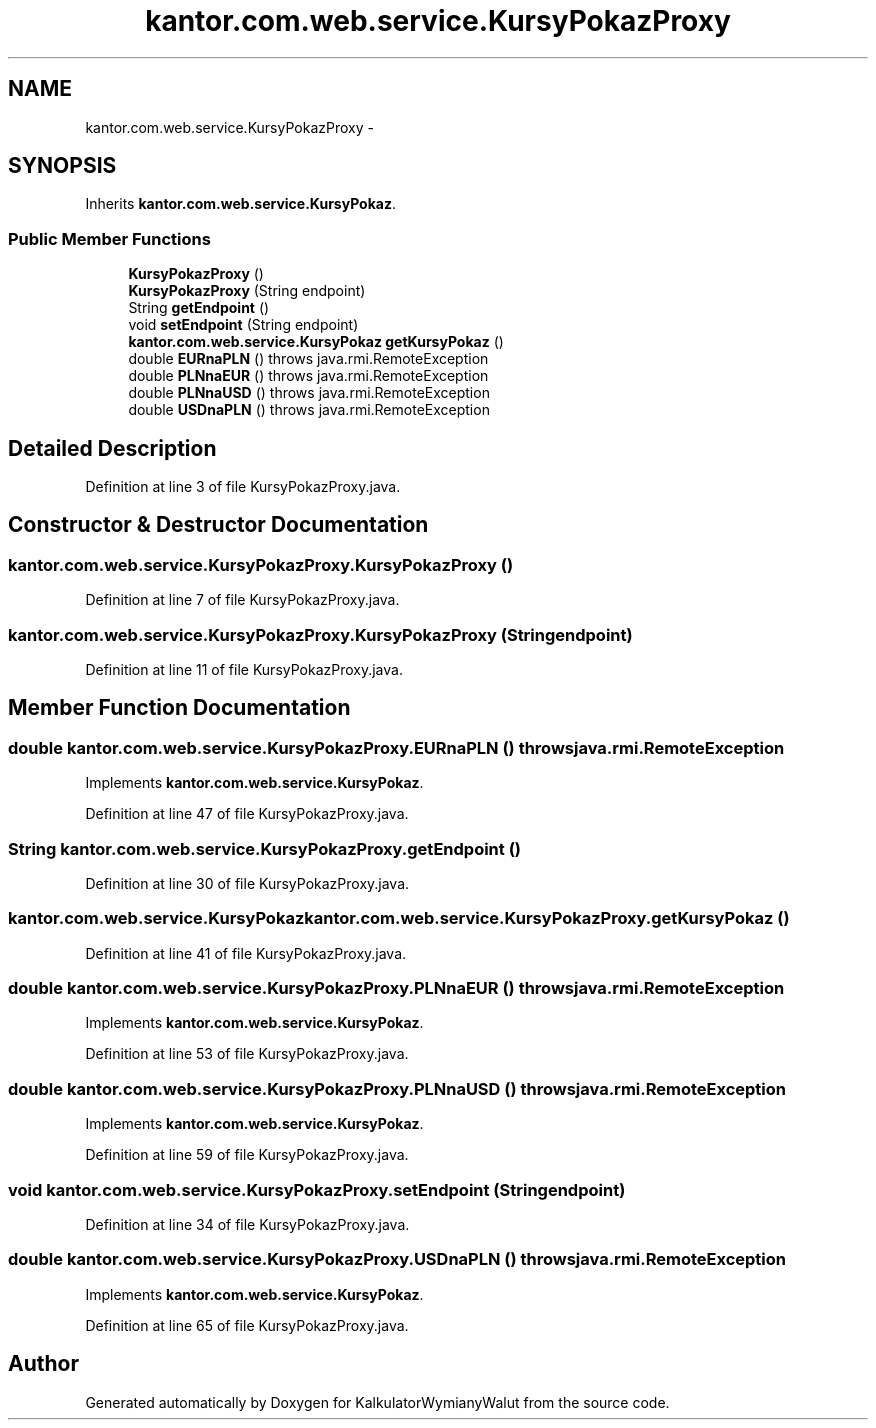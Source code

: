 .TH "kantor.com.web.service.KursyPokazProxy" 3 "Thu Jan 14 2016" "KalkulatorWymianyWalut" \" -*- nroff -*-
.ad l
.nh
.SH NAME
kantor.com.web.service.KursyPokazProxy \- 
.SH SYNOPSIS
.br
.PP
.PP
Inherits \fBkantor\&.com\&.web\&.service\&.KursyPokaz\fP\&.
.SS "Public Member Functions"

.in +1c
.ti -1c
.RI "\fBKursyPokazProxy\fP ()"
.br
.ti -1c
.RI "\fBKursyPokazProxy\fP (String endpoint)"
.br
.ti -1c
.RI "String \fBgetEndpoint\fP ()"
.br
.ti -1c
.RI "void \fBsetEndpoint\fP (String endpoint)"
.br
.ti -1c
.RI "\fBkantor\&.com\&.web\&.service\&.KursyPokaz\fP \fBgetKursyPokaz\fP ()"
.br
.ti -1c
.RI "double \fBEURnaPLN\fP ()  throws java\&.rmi\&.RemoteException"
.br
.ti -1c
.RI "double \fBPLNnaEUR\fP ()  throws java\&.rmi\&.RemoteException"
.br
.ti -1c
.RI "double \fBPLNnaUSD\fP ()  throws java\&.rmi\&.RemoteException"
.br
.ti -1c
.RI "double \fBUSDnaPLN\fP ()  throws java\&.rmi\&.RemoteException"
.br
.in -1c
.SH "Detailed Description"
.PP 
Definition at line 3 of file KursyPokazProxy\&.java\&.
.SH "Constructor & Destructor Documentation"
.PP 
.SS "kantor\&.com\&.web\&.service\&.KursyPokazProxy\&.KursyPokazProxy ()"

.PP
Definition at line 7 of file KursyPokazProxy\&.java\&.
.SS "kantor\&.com\&.web\&.service\&.KursyPokazProxy\&.KursyPokazProxy (Stringendpoint)"

.PP
Definition at line 11 of file KursyPokazProxy\&.java\&.
.SH "Member Function Documentation"
.PP 
.SS "double kantor\&.com\&.web\&.service\&.KursyPokazProxy\&.EURnaPLN () throws java\&.rmi\&.RemoteException"

.PP
Implements \fBkantor\&.com\&.web\&.service\&.KursyPokaz\fP\&.
.PP
Definition at line 47 of file KursyPokazProxy\&.java\&.
.SS "String kantor\&.com\&.web\&.service\&.KursyPokazProxy\&.getEndpoint ()"

.PP
Definition at line 30 of file KursyPokazProxy\&.java\&.
.SS "\fBkantor\&.com\&.web\&.service\&.KursyPokaz\fP kantor\&.com\&.web\&.service\&.KursyPokazProxy\&.getKursyPokaz ()"

.PP
Definition at line 41 of file KursyPokazProxy\&.java\&.
.SS "double kantor\&.com\&.web\&.service\&.KursyPokazProxy\&.PLNnaEUR () throws java\&.rmi\&.RemoteException"

.PP
Implements \fBkantor\&.com\&.web\&.service\&.KursyPokaz\fP\&.
.PP
Definition at line 53 of file KursyPokazProxy\&.java\&.
.SS "double kantor\&.com\&.web\&.service\&.KursyPokazProxy\&.PLNnaUSD () throws java\&.rmi\&.RemoteException"

.PP
Implements \fBkantor\&.com\&.web\&.service\&.KursyPokaz\fP\&.
.PP
Definition at line 59 of file KursyPokazProxy\&.java\&.
.SS "void kantor\&.com\&.web\&.service\&.KursyPokazProxy\&.setEndpoint (Stringendpoint)"

.PP
Definition at line 34 of file KursyPokazProxy\&.java\&.
.SS "double kantor\&.com\&.web\&.service\&.KursyPokazProxy\&.USDnaPLN () throws java\&.rmi\&.RemoteException"

.PP
Implements \fBkantor\&.com\&.web\&.service\&.KursyPokaz\fP\&.
.PP
Definition at line 65 of file KursyPokazProxy\&.java\&.

.SH "Author"
.PP 
Generated automatically by Doxygen for KalkulatorWymianyWalut from the source code\&.
